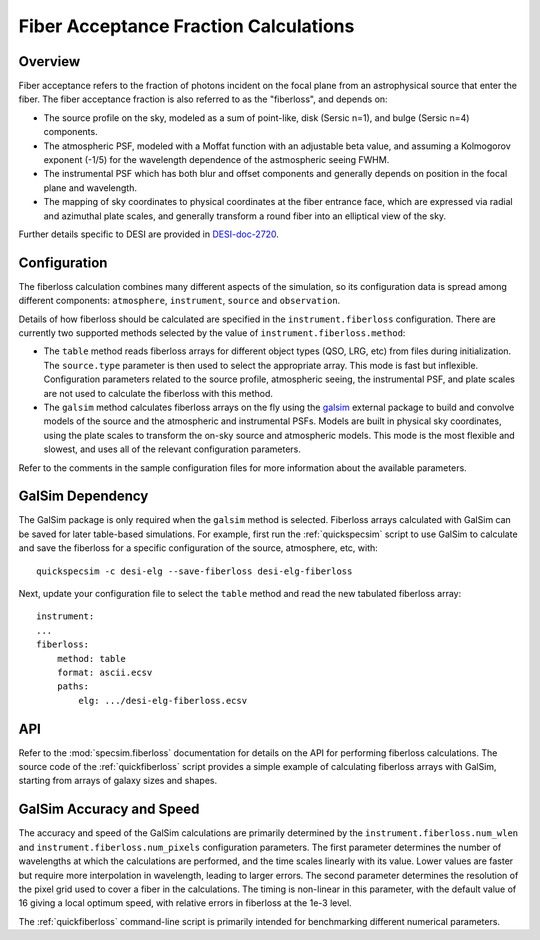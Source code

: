 Fiber Acceptance Fraction Calculations
======================================

Overview
--------

Fiber acceptance refers to the fraction of photons incident on the focal plane
from an astrophysical source that enter the fiber.  The fiber acceptance
fraction is also referred to as the "fiberloss", and depends on:

* The source profile on the sky, modeled as a sum of point-like, disk
  (Sersic n=1), and bulge (Sersic n=4) components.
* The atmospheric PSF, modeled with a Moffat function with an adjustable beta
  value, and assuming a Kolmogorov exponent (-1/5) for the wavelength dependence
  of the astmospheric seeing FWHM.
* The instrumental PSF which has both blur and offset components and generally
  depends on position in the focal plane and wavelength.
* The mapping of sky coordinates to physical coordinates at the fiber entrance
  face, which are expressed via radial and azimuthal plate scales, and generally
  transform a round fiber into an elliptical view of the sky.

Further details specific to DESI are provided in `DESI-doc-2720 <https://desi.lbl.gov/DocDB/cgi-bin/private/ShowDocument?docid=2720>`_.

Configuration
-------------

The fiberloss calculation combines many different aspects of the simulation,
so its configuration data is spread among different components: ``atmosphere``,
``instrument``, ``source`` and ``observation``.

Details of how fiberloss should be calculated are specified in the
``instrument.fiberloss`` configuration.  There are currently two supported
methods selected by the value of ``instrument.fiberloss.method``:

* The ``table`` method reads fiberloss arrays for different object types
  (QSO, LRG, etc) from files during initialization. The ``source.type``
  parameter is then used to select the appropriate array.  This mode is
  fast but inflexible.  Configuration parameters related to the source profile,
  atmospheric seeing, the instrumental PSF, and plate scales are not used
  to calculate the fiberloss with this method.
* The ``galsim`` method calculates fiberloss arrays on the fly using the
  `galsim <https://github.com/GalSim-developers/GalSim/wiki>`_ external package
  to build and convolve models of the source and
  the atmospheric and instrumental PSFs.  Models are built in physical sky
  coordinates, using the plate scales to transform the on-sky source and
  atmospheric models.  This mode is the most flexible and slowest, and uses
  all of the relevant configuration parameters.

Refer to the comments in the sample configuration files for more information
about the available parameters.

GalSim Dependency
-----------------

The GalSim package is only required when the ``galsim`` method is selected.
Fiberloss arrays calculated with GalSim can be saved for later table-based
simulations.  For example, first run the :ref:`quickspecsim` script to
use GalSim to calculate and save the fiberloss for a specific configuration
of the source, atmosphere, etc, with::

    quickspecsim -c desi-elg --save-fiberloss desi-elg-fiberloss

Next, update your configuration file to select the ``table`` method and read
the new tabulated fiberloss array::

    instrument:
    ...
    fiberloss:
        method: table
        format: ascii.ecsv
        paths:
            elg: .../desi-elg-fiberloss.ecsv

API
---

Refer to the :mod:`specsim.fiberloss` documentation for details on the
API for performing fiberloss calculations.  The source code of the
:ref:`quickfiberloss` script provides a simple example of calculating
fiberloss arrays with GalSim, starting from arrays of galaxy sizes and shapes.

GalSim Accuracy and Speed
-------------------------

The accuracy and speed of the GalSim calculations are primarily determined by
the ``instrument.fiberloss.num_wlen`` and ``instrument.fiberloss.num_pixels``
configuration parameters.  The first parameter determines the number of
wavelengths at which the calculations are performed, and the time scales
linearly with its value.  Lower values are faster but require more interpolation
in wavelength, leading to larger errors.  The second parameter determines the
resolution of the pixel grid used to cover a fiber in the calculations.  The
timing is non-linear in this parameter, with the default value of 16 giving
a local optimum speed, with relative errors in fiberloss at the 1e-3 level.

The :ref:`quickfiberloss` command-line script is primarily intended for
benchmarking different numerical parameters.
